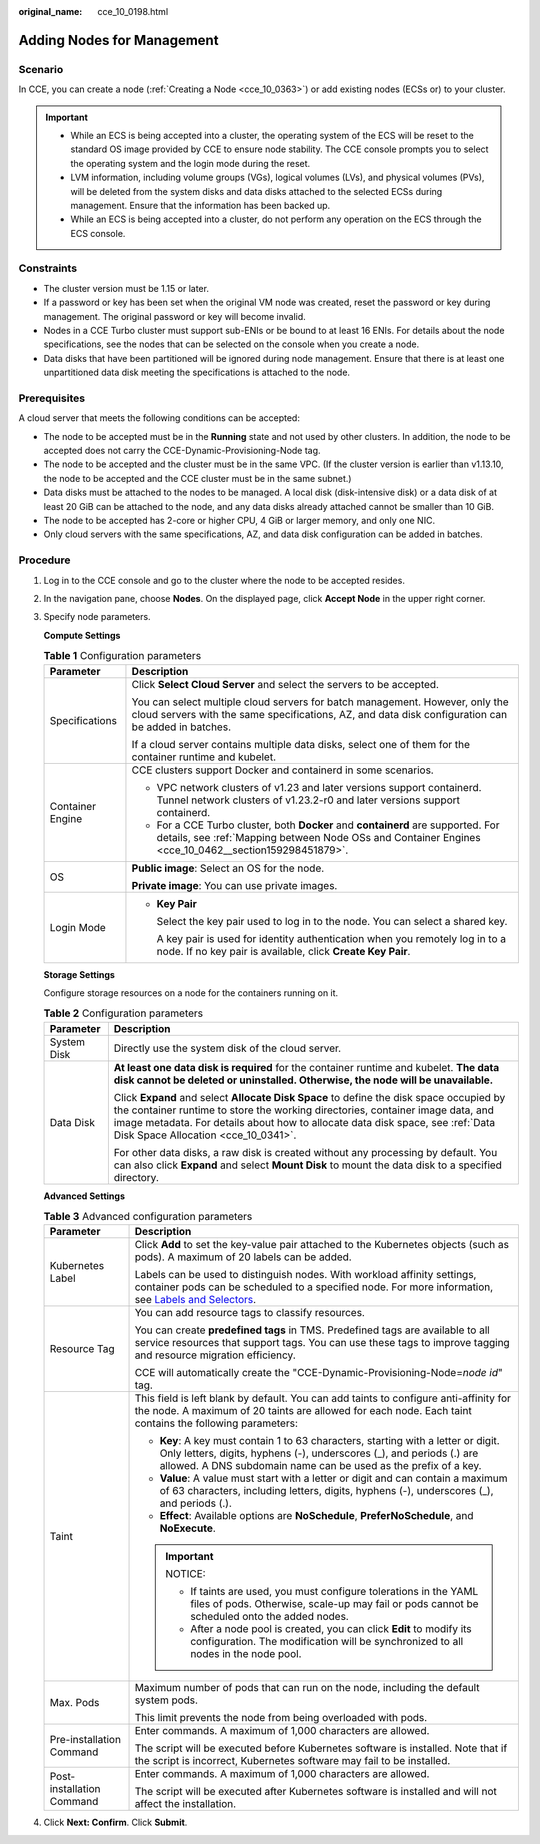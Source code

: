 :original_name: cce_10_0198.html

.. _cce_10_0198:

Adding Nodes for Management
===========================

Scenario
--------

In CCE, you can create a node (:ref:`Creating a Node <cce_10_0363>`) or add existing nodes (ECSs or) to your cluster.

.. important::

   -  While an ECS is being accepted into a cluster, the operating system of the ECS will be reset to the standard OS image provided by CCE to ensure node stability. The CCE console prompts you to select the operating system and the login mode during the reset.
   -  LVM information, including volume groups (VGs), logical volumes (LVs), and physical volumes (PVs), will be deleted from the system disks and data disks attached to the selected ECSs during management. Ensure that the information has been backed up.
   -  While an ECS is being accepted into a cluster, do not perform any operation on the ECS through the ECS console.

Constraints
-----------

-  The cluster version must be 1.15 or later.
-  If a password or key has been set when the original VM node was created, reset the password or key during management. The original password or key will become invalid.
-  Nodes in a CCE Turbo cluster must support sub-ENIs or be bound to at least 16 ENIs. For details about the node specifications, see the nodes that can be selected on the console when you create a node.
-  Data disks that have been partitioned will be ignored during node management. Ensure that there is at least one unpartitioned data disk meeting the specifications is attached to the node.

Prerequisites
-------------

A cloud server that meets the following conditions can be accepted:

-  The node to be accepted must be in the **Running** state and not used by other clusters. In addition, the node to be accepted does not carry the CCE-Dynamic-Provisioning-Node tag.
-  The node to be accepted and the cluster must be in the same VPC. (If the cluster version is earlier than v1.13.10, the node to be accepted and the CCE cluster must be in the same subnet.)
-  Data disks must be attached to the nodes to be managed. A local disk (disk-intensive disk) or a data disk of at least 20 GiB can be attached to the node, and any data disks already attached cannot be smaller than 10 GiB.
-  The node to be accepted has 2-core or higher CPU, 4 GiB or larger memory, and only one NIC.
-  Only cloud servers with the same specifications, AZ, and data disk configuration can be added in batches.

Procedure
---------

#. Log in to the CCE console and go to the cluster where the node to be accepted resides.

#. In the navigation pane, choose **Nodes**. On the displayed page, click **Accept Node** in the upper right corner.

#. Specify node parameters.

   **Compute Settings**

   .. table:: **Table 1** Configuration parameters

      +-----------------------------------+------------------------------------------------------------------------------------------------------------------------------------------------------------------------------------------+
      | Parameter                         | Description                                                                                                                                                                              |
      +===================================+==========================================================================================================================================================================================+
      | Specifications                    | Click **Select Cloud Server** and select the servers to be accepted.                                                                                                                     |
      |                                   |                                                                                                                                                                                          |
      |                                   | You can select multiple cloud servers for batch management. However, only the cloud servers with the same specifications, AZ, and data disk configuration can be added in batches.       |
      |                                   |                                                                                                                                                                                          |
      |                                   | If a cloud server contains multiple data disks, select one of them for the container runtime and kubelet.                                                                                |
      +-----------------------------------+------------------------------------------------------------------------------------------------------------------------------------------------------------------------------------------+
      | Container Engine                  | CCE clusters support Docker and containerd in some scenarios.                                                                                                                            |
      |                                   |                                                                                                                                                                                          |
      |                                   | -  VPC network clusters of v1.23 and later versions support containerd. Tunnel network clusters of v1.23.2-r0 and later versions support containerd.                                     |
      |                                   | -  For a CCE Turbo cluster, both **Docker** and **containerd** are supported. For details, see :ref:`Mapping between Node OSs and Container Engines <cce_10_0462__section159298451879>`. |
      +-----------------------------------+------------------------------------------------------------------------------------------------------------------------------------------------------------------------------------------+
      | OS                                | **Public image**: Select an OS for the node.                                                                                                                                             |
      |                                   |                                                                                                                                                                                          |
      |                                   | **Private image**: You can use private images.                                                                                                                                           |
      +-----------------------------------+------------------------------------------------------------------------------------------------------------------------------------------------------------------------------------------+
      | Login Mode                        | -  **Key Pair**                                                                                                                                                                          |
      |                                   |                                                                                                                                                                                          |
      |                                   |    Select the key pair used to log in to the node. You can select a shared key.                                                                                                          |
      |                                   |                                                                                                                                                                                          |
      |                                   |    A key pair is used for identity authentication when you remotely log in to a node. If no key pair is available, click **Create Key Pair**.                                            |
      +-----------------------------------+------------------------------------------------------------------------------------------------------------------------------------------------------------------------------------------+

   **Storage Settings**

   Configure storage resources on a node for the containers running on it.

   .. table:: **Table 2** Configuration parameters

      +-----------------------------------+----------------------------------------------------------------------------------------------------------------------------------------------------------------------------------------------------------------------------------------------------------------------------------------------------+
      | Parameter                         | Description                                                                                                                                                                                                                                                                                        |
      +===================================+====================================================================================================================================================================================================================================================================================================+
      | System Disk                       | Directly use the system disk of the cloud server.                                                                                                                                                                                                                                                  |
      +-----------------------------------+----------------------------------------------------------------------------------------------------------------------------------------------------------------------------------------------------------------------------------------------------------------------------------------------------+
      | Data Disk                         | **At least one data disk is required** for the container runtime and kubelet. **The data disk cannot be deleted or uninstalled. Otherwise, the node will be unavailable.**                                                                                                                         |
      |                                   |                                                                                                                                                                                                                                                                                                    |
      |                                   | Click **Expand** and select **Allocate Disk Space** to define the disk space occupied by the container runtime to store the working directories, container image data, and image metadata. For details about how to allocate data disk space, see :ref:`Data Disk Space Allocation <cce_10_0341>`. |
      |                                   |                                                                                                                                                                                                                                                                                                    |
      |                                   | For other data disks, a raw disk is created without any processing by default. You can also click **Expand** and select **Mount Disk** to mount the data disk to a specified directory.                                                                                                            |
      +-----------------------------------+----------------------------------------------------------------------------------------------------------------------------------------------------------------------------------------------------------------------------------------------------------------------------------------------------+

   **Advanced Settings**

   .. table:: **Table 3** Advanced configuration parameters

      +-----------------------------------+----------------------------------------------------------------------------------------------------------------------------------------------------------------------------------------------------------------------------------------------------------------+
      | Parameter                         | Description                                                                                                                                                                                                                                                    |
      +===================================+================================================================================================================================================================================================================================================================+
      | Kubernetes Label                  | Click **Add** to set the key-value pair attached to the Kubernetes objects (such as pods). A maximum of 20 labels can be added.                                                                                                                                |
      |                                   |                                                                                                                                                                                                                                                                |
      |                                   | Labels can be used to distinguish nodes. With workload affinity settings, container pods can be scheduled to a specified node. For more information, see `Labels and Selectors <https://kubernetes.io/docs/concepts/overview/working-with-objects/labels/>`__. |
      +-----------------------------------+----------------------------------------------------------------------------------------------------------------------------------------------------------------------------------------------------------------------------------------------------------------+
      | Resource Tag                      | You can add resource tags to classify resources.                                                                                                                                                                                                               |
      |                                   |                                                                                                                                                                                                                                                                |
      |                                   | You can create **predefined tags** in TMS. Predefined tags are available to all service resources that support tags. You can use these tags to improve tagging and resource migration efficiency.                                                              |
      |                                   |                                                                                                                                                                                                                                                                |
      |                                   | CCE will automatically create the "CCE-Dynamic-Provisioning-Node=\ *node id*" tag.                                                                                                                                                                             |
      +-----------------------------------+----------------------------------------------------------------------------------------------------------------------------------------------------------------------------------------------------------------------------------------------------------------+
      | Taint                             | This field is left blank by default. You can add taints to configure anti-affinity for the node. A maximum of 20 taints are allowed for each node. Each taint contains the following parameters:                                                               |
      |                                   |                                                                                                                                                                                                                                                                |
      |                                   | -  **Key**: A key must contain 1 to 63 characters, starting with a letter or digit. Only letters, digits, hyphens (-), underscores (_), and periods (.) are allowed. A DNS subdomain name can be used as the prefix of a key.                                  |
      |                                   | -  **Value**: A value must start with a letter or digit and can contain a maximum of 63 characters, including letters, digits, hyphens (-), underscores (_), and periods (.).                                                                                  |
      |                                   | -  **Effect**: Available options are **NoSchedule**, **PreferNoSchedule**, and **NoExecute**.                                                                                                                                                                  |
      |                                   |                                                                                                                                                                                                                                                                |
      |                                   | .. important::                                                                                                                                                                                                                                                 |
      |                                   |                                                                                                                                                                                                                                                                |
      |                                   |    NOTICE:                                                                                                                                                                                                                                                     |
      |                                   |                                                                                                                                                                                                                                                                |
      |                                   |    -  If taints are used, you must configure tolerations in the YAML files of pods. Otherwise, scale-up may fail or pods cannot be scheduled onto the added nodes.                                                                                             |
      |                                   |    -  After a node pool is created, you can click **Edit** to modify its configuration. The modification will be synchronized to all nodes in the node pool.                                                                                                   |
      +-----------------------------------+----------------------------------------------------------------------------------------------------------------------------------------------------------------------------------------------------------------------------------------------------------------+
      | Max. Pods                         | Maximum number of pods that can run on the node, including the default system pods.                                                                                                                                                                            |
      |                                   |                                                                                                                                                                                                                                                                |
      |                                   | This limit prevents the node from being overloaded with pods.                                                                                                                                                                                                  |
      +-----------------------------------+----------------------------------------------------------------------------------------------------------------------------------------------------------------------------------------------------------------------------------------------------------------+
      | Pre-installation Command          | Enter commands. A maximum of 1,000 characters are allowed.                                                                                                                                                                                                     |
      |                                   |                                                                                                                                                                                                                                                                |
      |                                   | The script will be executed before Kubernetes software is installed. Note that if the script is incorrect, Kubernetes software may fail to be installed.                                                                                                       |
      +-----------------------------------+----------------------------------------------------------------------------------------------------------------------------------------------------------------------------------------------------------------------------------------------------------------+
      | Post-installation Command         | Enter commands. A maximum of 1,000 characters are allowed.                                                                                                                                                                                                     |
      |                                   |                                                                                                                                                                                                                                                                |
      |                                   | The script will be executed after Kubernetes software is installed and will not affect the installation.                                                                                                                                                       |
      +-----------------------------------+----------------------------------------------------------------------------------------------------------------------------------------------------------------------------------------------------------------------------------------------------------------+

#. Click **Next: Confirm**. Click **Submit**.
